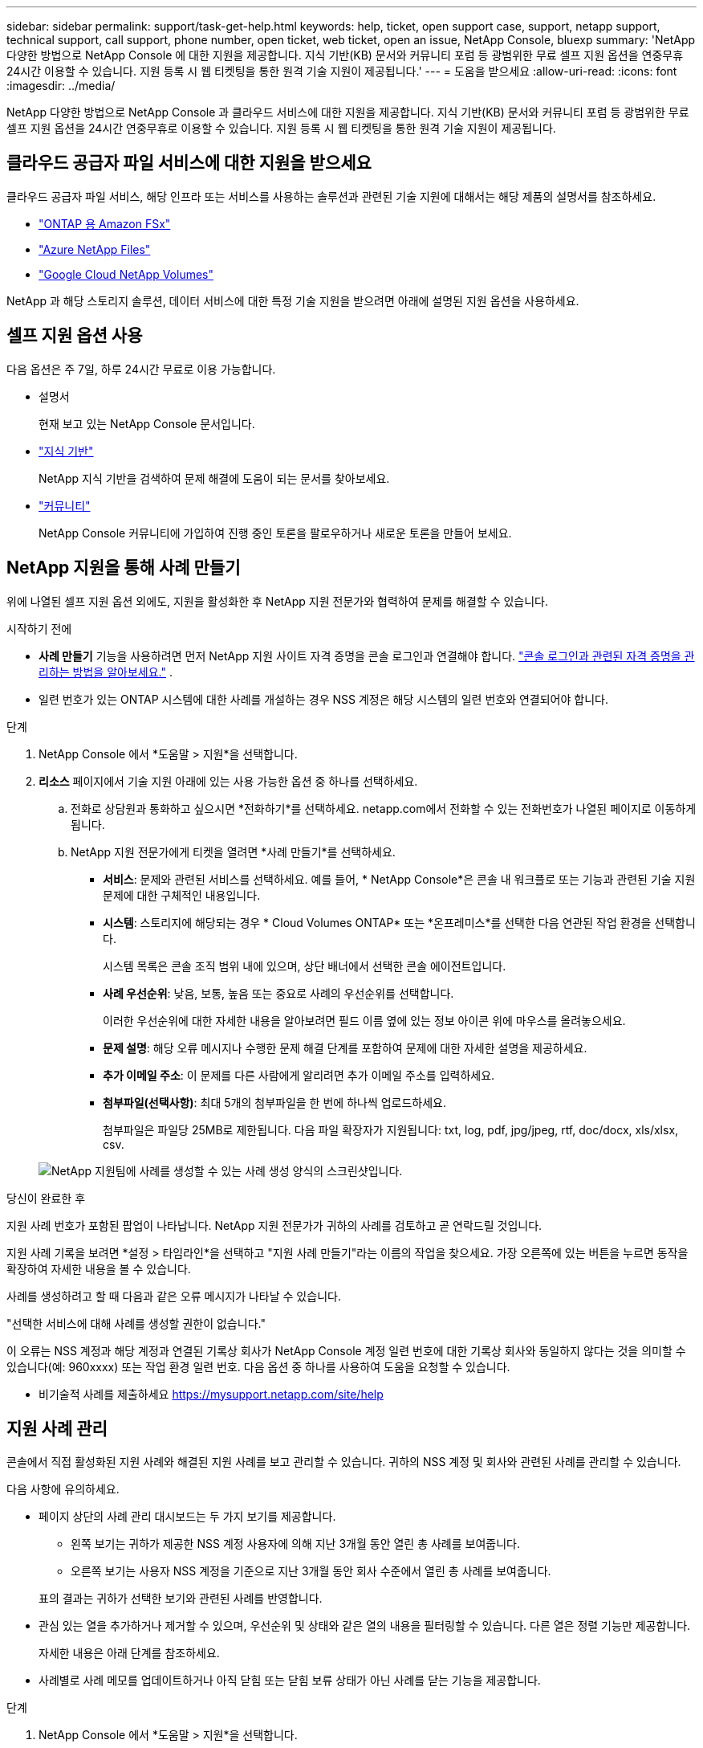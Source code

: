 ---
sidebar: sidebar 
permalink: support/task-get-help.html 
keywords: help, ticket, open support case, support, netapp support, technical support, call support, phone number, open ticket, web ticket, open an issue, NetApp Console, bluexp 
summary: 'NetApp 다양한 방법으로 NetApp Console 에 대한 지원을 제공합니다. 지식 기반(KB) 문서와 커뮤니티 포럼 등 광범위한 무료 셀프 지원 옵션을 연중무휴 24시간 이용할 수 있습니다. 지원 등록 시 웹 티켓팅을 통한 원격 기술 지원이 제공됩니다.' 
---
= 도움을 받으세요
:allow-uri-read: 
:icons: font
:imagesdir: ../media/


[role="lead"]
NetApp 다양한 방법으로 NetApp Console 과 클라우드 서비스에 대한 지원을 제공합니다. 지식 기반(KB) 문서와 커뮤니티 포럼 등 광범위한 무료 셀프 지원 옵션을 24시간 연중무휴로 이용할 수 있습니다. 지원 등록 시 웹 티켓팅을 통한 원격 기술 지원이 제공됩니다.



== 클라우드 공급자 파일 서비스에 대한 지원을 받으세요

클라우드 공급자 파일 서비스, 해당 인프라 또는 서비스를 사용하는 솔루션과 관련된 기술 지원에 대해서는 해당 제품의 설명서를 참조하세요.

* link:https://docs.netapp.com/us-en/storage-management-fsx-ontap/start/concept-fsx-aws.html#getting-help["ONTAP 용 Amazon FSx"^]
* link:https://docs.netapp.com/us-en/storage-management-azure-netapp-files/concept-azure-netapp-files.html#getting-help["Azure NetApp Files"^]
* link:https://docs.netapp.com/us-en/storage-management-google-cloud-netapp-volumes/concept-gcnv.html#getting-help["Google Cloud NetApp Volumes"^]


NetApp 과 해당 스토리지 솔루션, 데이터 서비스에 대한 특정 기술 지원을 받으려면 아래에 설명된 지원 옵션을 사용하세요.



== 셀프 지원 옵션 사용

다음 옵션은 주 7일, 하루 24시간 무료로 이용 가능합니다.

* 설명서
+
현재 보고 있는 NetApp Console 문서입니다.

* https://kb.netapp.com/Cloud/BlueXP["지식 기반"^]
+
NetApp 지식 기반을 검색하여 문제 해결에 도움이 되는 문서를 찾아보세요.

* http://community.netapp.com/["커뮤니티"^]
+
NetApp Console 커뮤니티에 가입하여 진행 중인 토론을 팔로우하거나 새로운 토론을 만들어 보세요.





== NetApp 지원을 통해 사례 만들기

위에 나열된 셀프 지원 옵션 외에도, 지원을 활성화한 후 NetApp 지원 전문가와 협력하여 문제를 해결할 수 있습니다.

.시작하기 전에
* *사례 만들기* 기능을 사용하려면 먼저 NetApp 지원 사이트 자격 증명을 콘솔 로그인과 연결해야 합니다. https://docs.netapp.com/us-en/bluexp-setup-admin/task-manage-user-credentials.html["콘솔 로그인과 관련된 자격 증명을 관리하는 방법을 알아보세요."^] .
* 일련 번호가 있는 ONTAP 시스템에 대한 사례를 개설하는 경우 NSS 계정은 해당 시스템의 일련 번호와 연결되어야 합니다.


.단계
. NetApp Console 에서 *도움말 > 지원*을 선택합니다.
. *리소스* 페이지에서 기술 지원 아래에 있는 사용 가능한 옵션 중 하나를 선택하세요.
+
.. 전화로 상담원과 통화하고 싶으시면 *전화하기*를 선택하세요. netapp.com에서 전화할 수 있는 전화번호가 나열된 페이지로 이동하게 됩니다.
.. NetApp 지원 전문가에게 티켓을 열려면 *사례 만들기*를 선택하세요.
+
*** *서비스*: 문제와 관련된 서비스를 선택하세요. 예를 들어, * NetApp Console*은 콘솔 내 워크플로 또는 기능과 관련된 기술 지원 문제에 대한 구체적인 내용입니다.
*** *시스템*: 스토리지에 해당되는 경우 * Cloud Volumes ONTAP* 또는 *온프레미스*를 선택한 다음 연관된 작업 환경을 선택합니다.
+
시스템 목록은 콘솔 조직 범위 내에 있으며, 상단 배너에서 선택한 콘솔 에이전트입니다.

*** *사례 우선순위*: 낮음, 보통, 높음 또는 중요로 사례의 우선순위를 선택합니다.
+
이러한 우선순위에 대한 자세한 내용을 알아보려면 필드 이름 옆에 있는 정보 아이콘 위에 마우스를 올려놓으세요.

*** *문제 설명*: 해당 오류 메시지나 수행한 문제 해결 단계를 포함하여 문제에 대한 자세한 설명을 제공하세요.
*** *추가 이메일 주소*: 이 문제를 다른 사람에게 알리려면 추가 이메일 주소를 입력하세요.
*** *첨부파일(선택사항)*: 최대 5개의 첨부파일을 한 번에 하나씩 업로드하세요.
+
첨부파일은 파일당 25MB로 제한됩니다. 다음 파일 확장자가 지원됩니다: txt, log, pdf, jpg/jpeg, rtf, doc/docx, xls/xlsx, csv.





+
image:https://raw.githubusercontent.com/NetAppDocs/console-family/main/media/screenshot-create-case.png["NetApp 지원팀에 사례를 생성할 수 있는 사례 생성 양식의 스크린샷입니다."]



.당신이 완료한 후
지원 사례 번호가 포함된 팝업이 나타납니다. NetApp 지원 전문가가 귀하의 사례를 검토하고 곧 연락드릴 것입니다.

지원 사례 기록을 보려면 *설정 > 타임라인*을 선택하고 "지원 사례 만들기"라는 이름의 작업을 찾으세요. 가장 오른쪽에 있는 버튼을 누르면 동작을 확장하여 자세한 내용을 볼 수 있습니다.

사례를 생성하려고 할 때 다음과 같은 오류 메시지가 나타날 수 있습니다.

"선택한 서비스에 대해 사례를 생성할 권한이 없습니다."

이 오류는 NSS 계정과 해당 계정과 연결된 기록상 회사가 NetApp Console 계정 일련 번호에 대한 기록상 회사와 동일하지 않다는 것을 의미할 수 있습니다(예: 960xxxx) 또는 작업 환경 일련 번호. 다음 옵션 중 하나를 사용하여 도움을 요청할 수 있습니다.

* 비기술적 사례를 제출하세요 https://mysupport.netapp.com/site/help[]




== 지원 사례 관리

콘솔에서 직접 활성화된 지원 사례와 해결된 지원 사례를 보고 관리할 수 있습니다. 귀하의 NSS 계정 및 회사와 관련된 사례를 관리할 수 있습니다.

다음 사항에 유의하세요.

* 페이지 상단의 사례 관리 대시보드는 두 가지 보기를 제공합니다.
+
** 왼쪽 보기는 귀하가 제공한 NSS 계정 사용자에 의해 지난 3개월 동안 열린 총 사례를 보여줍니다.
** 오른쪽 보기는 사용자 NSS 계정을 기준으로 지난 3개월 동안 회사 수준에서 열린 총 사례를 보여줍니다.


+
표의 결과는 귀하가 선택한 보기와 관련된 사례를 반영합니다.

* 관심 있는 열을 추가하거나 제거할 수 있으며, 우선순위 및 상태와 같은 열의 내용을 필터링할 수 있습니다. 다른 열은 정렬 기능만 제공합니다.
+
자세한 내용은 아래 단계를 참조하세요.

* 사례별로 사례 메모를 업데이트하거나 아직 닫힘 또는 닫힘 보류 상태가 아닌 사례를 닫는 기능을 제공합니다.


.단계
. NetApp Console 에서 *도움말 > 지원*을 선택합니다.
. *사례 관리*를 선택하고 메시지가 표시되면 콘솔에 NSS 계정을 추가합니다.
+
*사례 관리* 페이지는 콘솔 사용자 계정과 연결된 NSS 계정과 관련된 미해결 사례를 표시합니다. 이는 *NSS 관리* 페이지 상단에 표시되는 NSS 계정과 동일합니다.

. 필요에 따라 표에 표시되는 정보를 수정합니다.
+
** *조직 사례*에서 *보기*를 선택하면 회사와 관련된 모든 사례를 볼 수 있습니다.
** 정확한 날짜 범위를 선택하거나 다른 기간을 선택하여 날짜 범위를 수정하세요.
** 열의 내용을 필터링합니다.
** 표에 나타나는 열을 변경하려면 다음을 선택하세요.image:https://raw.githubusercontent.com/NetAppDocs/console-family/main/media/icon-table-columns.png["표에 나타나는 플러스 아이콘"] 그런 다음 표시하려는 열을 선택합니다.


. 기존 사례를 선택하여 관리하세요.image:https://raw.githubusercontent.com/NetAppDocs/console-family/main/media/icon-table-action.png["표의 마지막 열에 나타나는 세 개의 점이 있는 아이콘"] 그리고 사용 가능한 옵션 중 하나를 선택하세요:
+
** *사례 보기*: 특정 사례에 대한 전체 세부 정보를 확인하세요.
** *사례 메모 업데이트*: 문제에 대한 추가 세부 정보를 제공하거나 *파일 업로드*를 선택하여 최대 5개의 파일을 첨부하세요.
+
첨부파일은 파일당 25MB로 제한됩니다. 다음 파일 확장자가 지원됩니다: txt, log, pdf, jpg/jpeg, rtf, doc/docx, xls/xlsx, csv.

** *사건 종결*: 사건을 종결하는 이유를 자세히 입력하고 *사건 종결*을 선택하세요.



